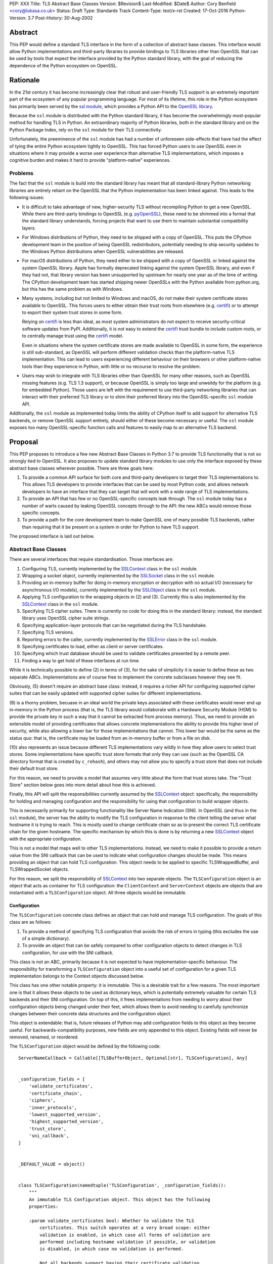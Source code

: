 PEP: XXX
Title: TLS Abstract Base Classes
Version: $Revision$
Last-Modified: $Date$
Author: Cory Benfield <cory@lukasa.co.uk>
Status: Draft
Type: Standards Track
Content-Type: text/x-rst
Created: 17-Oct-2016
Python-Version: 3.7
Post-History: 30-Aug-2002


Abstract
========

This PEP would define a standard TLS interface in the form of a collection of
abstract base classes. This interface would allow Python implementations and
third-party libraries to provide bindings to TLS libraries other than OpenSSL
that can be used by tools that expect the interface provided by the Python
standard library, with the goal of reducing the dependence of the Python
ecosystem on OpenSSL.


Rationale
=========

In the 21st century it has become increasingly clear that robust and
user-friendly TLS support is an extremely important part of the ecosystem of
any popular programming language. For most of its lifetime, this role in the
Python ecosystem has primarily been served by the `ssl module`_, which provides
a Python API to the `OpenSSL library`_.

Because the ``ssl`` module is distributed with the Python standard library, it
has become the overwhelmingly most-popular method for handling TLS in Python.
An extraordinary majority of Python libraries, both in the standard library and
on the Python Package Index, rely on the ``ssl`` module for their TLS
connectivity.

Unfortunately, the preeminence of the ``ssl`` module has had a number of
unforeseen side-effects that have had the effect of tying the entire Python
ecosystem tightly to OpenSSL. This has forced Python users to use OpenSSL even
in situations where it may provide a worse user experience than alternative TLS
implementations, which imposes a cognitive burden and makes it hard to provide
"platform-native" experiences.


Problems
--------

The fact that the ``ssl`` module is build into the standard library has meant
that all standard-library Python networking libraries are entirely reliant on
the OpenSSL that the Python implementation has been linked against. This
leads to the following issues:

* It is difficult to take advantage of new, higher-security TLS without
  recompiling Python to get a new OpenSSL. While there are third-party bindings
  to OpenSSL (e.g. `pyOpenSSL`_), these need to be shimmed into a format that
  the standard library understands, forcing projects that want to use them to
  maintain substantial compatibility layers.

* For Windows distributions of Python, they need to be shipped with a copy of
  OpenSSL. This puts the CPython development team in the position of being
  OpenSSL redistributors, potentially needing to ship security updates to the
  Windows Python distributions when OpenSSL vulnerabilities are released.

* For macOS distributions of Python, they need either to be shipped with a copy
  of OpenSSL or linked against the system OpenSSL library. Apple has formally
  deprecated linking against the system OpenSSL library, and even if they had
  not, that library version has been unsupported by upstream for nearly one
  year as of the time of writing. The CPython development team has started
  shipping newer OpenSSLs with the Python available from python.org, but this
  has the same problem as with Windows.

* Many systems, including but not limited to Windows and macOS, do not make
  their system certificate stores available to OpenSSL. This forces users to
  either obtain their trust roots from elsewhere (e.g. `certifi`_) or to
  attempt to export their system trust stores in some form.

  Relying on `certifi`_ is less than ideal, as most system administrators do
  not expect to receive security-critical software updates from PyPI.
  Additionally, it is not easy to extend the `certifi`_ trust bundle to include
  custom roots, or to centrally manage trust using the `certifi`_ model.

  Even in situations where the system certificate stores are made available to
  OpenSSL in some form, the experience is still sub-standard, as OpenSSL will
  perform different validation checks than the platform-native TLS
  implementation. This can lead to users experiencing different behaviour on
  their browsers or other platform-native tools than they experience in Python,
  with little or no recourse to resolve the problem.

* Users may wish to integrate with TLS libraries other than OpenSSL for many
  other reasons, such as OpenSSL missing features (e.g. TLS 1.3 support), or
  because OpenSSL is simply too large and unweildy for the platform (e.g. for
  embedded Python). Those users are left with the requirement to use
  third-party networking libraries that can interact with their preferred TLS
  library or to shim their preferred library into the OpenSSL-specific ``ssl``
  module API.

Additionally, the ``ssl`` module as implemented today limits the ability of
CPython itself to add support for alternative TLS backends, or remove OpenSSL
support entirely, should either of these become necessary or useful. The
``ssl`` module exposes too many OpenSSL-specific function calls and features to
easily map to an alternative TLS backend.


Proposal
========

This PEP proposes to introduce a few new Abstract Base Classes in Python 3.7 to
provide TLS functionality that is not so strongly tied to OpenSSL. It also
proposes to update standard library modules to use only the interface exposed
by these abstract base classes wherever possible. There are three goals here:

1. To provide a common API surface for both core and third-party developers to
   target their TLS implementations to. This allows TLS developers to provide
   interfaces that can be used by most Python code, and allows network
   developers to have an interface that they can target that will work with a
   wide range of TLS implementations.
2. To provide an API that has few or no OpenSSL-specific concepts leak through.
   The ``ssl`` module today has a number of warts caused by leaking OpenSSL
   concepts through to the API: the new ABCs would remove those specific
   concepts.
3. To provide a path for the core development team to make OpenSSL one of many
   possible TLS backends, rather than requiring that it be present on a system
   in order for Python to have TLS support.

The proposed interface is laid out below.


Abstract Base Classes
---------------------

There are several interfaces that require standardisation. Those interfaces
are:

1. Configuring TLS, currently implemented by the `SSLContext`_ class in the
   ``ssl`` module.
2. Wrapping a socket object, currently implemented by the `SSLSocket`_ class
   in the ``ssl`` module.
3. Providing an in-memory buffer for doing in-memory encryption or decryption
   with no actual I/O (necessary for asynchronous I/O models), currently
   implemented by the `SSLObject`_ class in the ``ssl`` module.
4. Applying TLS configuration to the wrapping objects in (2) and (3). Currently
   this is also implemented by the `SSLContext`_ class in the ``ssl`` module.
5. Specifying TLS cipher suites. There is currently no code for doing this in
   the standard library: instead, the standard library uses OpenSSL cipher
   suite strings.
6. Specifying application-layer protocols that can be negotiated during the
   TLS handshake.
7. Specifying TLS versions.
8. Reporting errors to the caller, currently implemented by the `SSLError`_
   class in the ``ssl`` module.
9. Specifying certificates to load, either as client or server certificates.
10. Specifying which trust database should be used to validate certificates
    presented by a remote peer.
11. Finding a way to get hold of these interfaces at run time.

While it is technically possible to define (2) in terms of (3), for the sake of
simplicity it is easier to define these as two separate ABCs. Implementations
are of course free to implement the concrete subclasses however they see fit.

Obviously, (5) doesn't require an abstract base class: instead, it requires a
richer API for configuring supported cipher suites that can be easily updated
with supported cipher suites for different implementations.

(9) is a thorny problem, becuase in an ideal world the private keys associated
with these certificates would never end up in-memory in the Python process
(that is, the TLS library would collaborate with a Hardware Security Module
(HSM) to provide the private key in such a way that it cannot be extracted from
process memory). Thus, we need to provide an extensible model of providing
certificates that allows concrete implementations the ability to provide this
higher level of security, while also allowing a lower bar for those
implementations that cannot. This lower bar would be the same as the status
quo: that is, the certificate may be loaded from an in-memory buffer or from a
file on disk.

(10) also represents an issue because different TLS implementations vary wildly
in how they allow users to select trust stores. Some implementations have
specific trust store formats that only they can use (such as the OpenSSL CA
directory format that is created by ``c_rehash``), and others may not allow you
to specify a trust store that does not include their default trust store.

For this reason, we need to provide a model that assumes very little about the
form that trust stores take. The "Trust Store" section below goes into more
detail about how this is achieved.

Finally, this API will split the responsibilities currently assumed by the
`SSLContext`_ object: specifically, the responsibility for holding and managing
configuration and the responsibility for using that configuration to build
wrapper objects.

This is necessarily primarily for supporting functionality like Server Name
Indication (SNI). In OpenSSL (and thus in the ``ssl`` module), the server has
the ability to modify the TLS configuration in response to the client telling
the server what hostname it is trying to reach. This is mostly used to change
certificate chain so as to present the correct TLS certificate chain for the
given hostname. The specific mechanism by which this is done is by returning
a new `SSLContext`_ object with the appropriate configuration.

This is not a model that maps well to other TLS implementations. Instead, we
need to make it possible to provide a return value from the SNI callback that
can be used to indicate what configuration changes should be made. This means
providing an object that can hold TLS configuration. This object needs to be
applied to specific TLSWrappedBuffer, and TLSWrappedSocket objects.

For this reason, we split the responsibility of `SSLContext`_ into two separate
objects. The ``TLSConfiguration`` object is an object that acts as container
for TLS configuration: the ``ClientContext`` and ``ServerContext`` objects are
objects that are instantiated with a ``TLSConfiguration`` object. All three
objects would be immutable.

Configuration
~~~~~~~~~~~~~

The ``TLSConfiguration`` concrete class defines an object that can hold and
manage TLS configuration. The goals of this class are as follows:

1. To provide a method of specifying TLS configuration that avoids the risk of
   errors in typing (this excludes the use of a simple dictionary).
2. To provide an object that can be safely compared to other configuration
   objects to detect changes in TLS configuration, for use with the SNI
   callback.

This class is not an ABC, primarily because it is not expected to have
implementation-specific behaviour. The responsibility for transforming a
``TLSConfiguration`` object into a useful set of configuration for a given TLS
implementation belongs to the Context objects discussed below.

This class has one other notable property: it is immutable. This is a desirable
trait for a few reasons. The most important one is that it allows these objects
to be used as dictionary keys, which is potentially extremely valuable for
certain TLS backends and their SNI configuration. On top of this, it frees
implementations from needing to worry about their configuration objects being
changed under their feet, which allows them to avoid needing to carefully
synchronize changes between their concrete data structures and the
configuration object.

This object is extendable: that is, future releases of Python may add
configuration fields to this object as they become useful. For
backwards-compatibility purposes, new fields are only appended to this object.
Existing fields will never be removed, renamed, or reordered.

The ``TLSConfiguration`` object would be defined by the following code::

    ServerNameCallback = Callable[[TLSBufferObject, Optional[str], TLSConfiguration], Any]


    _configuration_fields = [
        'validate_certificates',
        'certificate_chain',
        'ciphers',
        'inner_protocols',
        'lowest_supported_version',
        'highest_supported_version',
        'trust_store',
        'sni_callback',
    ]


    _DEFAULT_VALUE = object()


    class TLSConfiguration(namedtuple('TLSConfiguration', _configuration_fields)):
        """
        An immutable TLS Configuration object. This object has the following
        properties:

        :param validate_certificates bool: Whether to validate the TLS
            certificates. This switch operates at a very broad scope: either
            validation is enabled, in which case all forms of validation are
            performed including hostname validation if possible, or validation
            is disabled, in which case no validation is performed.

            Not all backends support having their certificate validation
            disabled. If a backend does not support having their certificate
            validation disabled, attempting to set this property to ``False``
            will throw a ``TLSError`` when this object is passed into a
            context object.

        :param certificate_chain Tuple[Tuple[Certificate],PrivateKey]: The
            certificate, intermediate certificate, and the corresponding
            private key for the leaf certificate. These certificates will be
            offered to the remote peer during the handshake if required.

            The first Certificate in the list must be the leaf certificate. All
            subsequent certificates will be offered as intermediate additional
            certificates.

        :param ciphers Tuple[CipherSuite]:
            The available ciphers for TLS connections created with this
            configuration, in priority order.

        :param inner_protocols Tuple[Union[NextProtocol, bytes]]:
            Protocols that connections created with this configuration should
            advertise as supported during the TLS handshake. These may be
            advertised using either or both of ALPN or NPN. This list of
            protocols should be ordered by preference.

        :param lowest_supported_version TLSVersion:
            The minimum version of TLS that should be allowed on TLS
            connections using this configuration.

        :param highest_supported_version TLSVersion:
            The maximum version of TLS that should be allowed on TLS
            connections using this configuration.

        :param trust_store TrustStore:
            The trust store that connections using this configuration will use
            to validate certificates.

        :param sni_callback Optional[ServerNameCallback]:
            A callback function that will be called after the TLS Client Hello
            handshake message has been received by the TLS server when the TLS
            client specifies a server name indication.

            Only one callback can be set per ``TLSConfiguration``. If the
            ``sni_callback`` is ``None`` then the callback is disabled. If the
            ``TLSConfiguration`` is used for a ``ClientContext`` then this
            setting will be ignored.

            The ``callback`` function will be called with three arguments: the
            first will be the ``TLSBufferObject`` for the connection; the
            second will be a string that represents the server name that the
            client is intending to communicate (or ``None`` if the TLS Client
            Hello does not contain a server name); and the third argument will
            be the original ``Context``. The server name argument will be the
            IDNA *decoded* server name.

            The ``callback`` must return a ``TLSConfiguration`` to allow
            negotiation to continue. Other return values signal errors.
            Attempting to control what error is signaled by the underlying TLS
            implementation is not specified in this API, but is up to the
            concrete implementation to handle.

            The Context will do its best to apply the ``TLSConfiguration``
            changes from its original configuration to the incoming connection.
            This will usually include changing the certificate chain, but may
            also include changes to allowable ciphers or any other
            configuration settings.
        """
        __slots__ = ()

        def __new__(cls, validate_certificates=None: Optional[bool],
                         certificate_chain=None: Optional[Tuple[Tuple[Certificate], PrivateKey]],
                         ciphers=None: Optional[Tuple[CipherSuite]],
                         inner_protocols=None: Optional[Tuple[Union[NextProtocol, bytes]]],
                         lowest_supported_version=None: Optional[TLSVersion],
                         highest_supported_version=None: Optional[TLSVersion],
                         trust_store=None: Optional[TrustStore],
                         sni_callback=None: Optional[ServerNameCallback]):

            if validate_certificates is None:
                validate_certificates = True

            if ciphers is None:
                ciphers = DEFAULT_CIPHER_LIST

            if inner_protocols is None:
                inner_protocols = []

            if lowest_supported_version is None:
                lowest_supported_version = TLSVersion.TLSv1

            if highest_supported_version is None:
                highest_supported_version = TLSVersion.MAXIMUM_SUPPORTED

            return super().__new__(
                cls, validate_certificates, certificate_chain, ciphers,
                inner_protocols, lowest_supported_version,
                highest_supported_version, trust_store, sni_callback
            )

        def update(self, validate_certificates=_DEFAULT_VALUE,
                         certificate_chain=_DEFAULT_VALUE,
                         ciphers=_DEFAULT_VALUE,
                         inner_protocols=_DEFAULT_VALUE,
                         lowest_supported_version=_DEFAULT_VALUE,
                         highest_supported_version=_DEFAULT_VALUE,
                         trust_store=_DEFAULT_VALUE,
                         sni_callback=_DEFAULT_VALUE):
            """
            Create a new ``TLSConfiguration``, overriding some of the settings
            on the original configuration with the new settings.
            """
            if validate_certificates is _DEFAULT_VALUE:
                validate_certificates = self.validate_certificates

            if certificate_chain is _DEFAULT_VALUE:
                certificate_chain = self.certificate_chain

            if ciphers is _DEFAULT_VALUE:
                ciphers = self.ciphers

            if inner_protocols is _DEFAULT_VALUE:
                inner_protocols = self.inner_protocols

            if lowest_supported_version is _DEFAULT_VALUE:
                lowest_supported_version = self.lowest_supported_version

            if highest_supported_version is _DEFAULT_VALUE:
                highest_supported_version = self.highest_supported_version

            if trust_store is _DEFAULT_VALUE:
                trust_store = self.trust_store

            if sni_callback is _DEFAULT_VALUE:
                sni_callback = self.sni_callback

            return self.__class__(
                validate_certificates, certificate_chain, ciphers,
                inner_protocols, lowest_supported_version,
                highest_supported_version, trust_store, sni_callback
            )



Context
~~~~~~~

We define two Context abstract base classes. These ABCs define objects that
allow configuration of TLS to be applied to specific connections. They can be
thought of as factories for ``TLSWrappedSocket`` and ``TLSWrappedBuffer``
objects.

Unlike the current ``ssl`` module, we provide two context classes instead of
one. Specifically, we provide the ``ClientContext`` and ``ServerContext``
classes. This simplifies the APIs (for example, there is no sense in the server
providing the ``server_hostname`` parameter to ``ssl.SSLContext.wrap_socket``,
but because there is only one context class that parameter is still available),
and ensures that implementations know as early as possible which side of a TLS
connection they will serve. Additionally, it allows implementations to opt-out
of one or either side of the connection. For example, SecureTransport on macOS
is not really intended for server use and has an enormous amount of
functionality missing for server-side use. This would allow SecureTransport
implementations to simply not define a concrete subclass of ``ServerContext``
to signal their lack of support.

As much as possible implementers should aim to make these classes immutable:
that is, they should prefer not to allow users to mutate their internal state
directly, instead preferring to create new contexts from new TLSConfiguration
objects. Obviously, the ABCs cannot enforce this constraint, and so they do not
attempt to.

The ``Context`` abstract base class has the following class definition::

    TLSBufferObject = Union[TLSWrappedSocket, TLSWrappedBuffer]


    class _BaseContext(metaclass=ABCMeta):
        @abstractmethod
        def __init__(self, configuration: TLSConfiguration):
            """
            Create a new context object from a given TLS configuration.
            """

        @property
        @abstractmethod
        def configuration(self) -> TLSConfiguration:
            """
            Returns the TLS configuration that was used to create the context.
            """


    class ClientContext(_BaseContext):
        @abstractmethod
        def wrap_socket(self,
                        socket: socket.socket,
                        server_hostname: Optional[str],
                        auto_handshake=True: bool) -> TLSWrappedSocket:
            """
            Wrap an existing Python socket object ``socket`` and return a
            ``TLSWrappedSocket`` object. ``socket`` must be a ``SOCK_STREAM``
            socket: all other socket types are unsupported.

            The returned SSL socket is tied to the context, its settings and
            certificates.

            The parameter ``server_hostname`` specifies the hostname of the
            service which we are connecting to. This allows a single server to
            host multiple SSL-based services with distinct certificates, quite
            similarly to HTTP virtual hosts. This is also used to validate the
            TLS certificate for the given hostname. If hostname validation is
            not desired, then pass ``None`` for this parameter.

            The parameter ``auto_handshake`` specifies whether to do the SSL
            handshake automatically after doing a ``socket.connect()``, or
            whether the application program will call it explicitly, by
            invoking the ``TLSWrappedSocket.do_handshake()`` method. Calling
            ``TLSWrappedSocket.do_handshake()`` explicitly gives the program
            control over the blocking behavior of the socket I/O involved in
            the handshake.
            """

        @abstractmethod
        def wrap_buffers(self, incoming: Any, outgoing: Any,
                         server_hostname: Optional[str]) -> TLSWrappedBuffer:
            """
            Wrap a pair of buffer objects (``incoming`` and ``outgoing``) to
            create an in-memory stream for TLS. The SSL routines will read data
            from ``incoming`` and decrypt it, and write encrypted data to
            ``outgoing``.

            The buffer objects must be either file objects or objects that
            implement the buffer protocol.

            The ``server_hostname`` parameter has the same meaning as in
            ``wrap_socket``.
            """


    class ServerContext(_BaseContext):
        @abstractmethod
        def wrap_socket(self, socket: socket.socket,
                        auto_handshake=True: bool) -> TLSWrappedSocket:
            """
            Wrap an existing Python socket object ``socket`` and return a
            ``TLSWrappedSocket`` object. ``socket`` must be a ``SOCK_STREAM``
            socket: all other socket types are unsupported.

            The returned SSL socket is tied to the context, its settings and
            certificates.

            The parameter ``auto_handshake`` specifies whether to do the SSL
            handshake automatically after doing a ``socket.accept()``, or
            whether the application program will call it explicitly, by
            invoking the ``TLSWrappedSocket.do_handshake()`` method. Calling
            ``TLSWrappedSocket.do_handshake()`` explicitly gives the program
            control over the blocking behavior of the socket I/O involved in
            the handshake.
            """

        @abstractmethod
        def wrap_buffers(self, incoming: Any, outgoing: Any) -> TLSWrappedBuffer:
            """
            Wrap a pair of buffer objects (``incoming`` and ``outgoing``) to
            create an in-memory stream for TLS. The SSL routines will read data
            from ``incoming`` and decrypt it, and write encrypted data to
            ``outgoing``.

            The buffer objects must be either file objects or objects that
            implement the buffer protocol.
            """


Socket
~~~~~~

The socket-wrapper ABC will be defined by the ``TLSWrappedSocket`` ABC, which
has the following definition::

    class TLSWrappedSocket(metaclass=ABCMeta):
        # The various socket methods all must be implemented. Their definitions
        # have been elided from this class defintion in the PEP because they
        # aren't instructive.
        @abstractmethod
        def do_handshake(self) -> None:
            """
            Performs the TLS handshake. Also performs certificate validation
            and hostname verification.
            """

        @abstractmethod
        def cipher(self) -> Optional[CipherSuite]:
            """
            Returns the CipherSuite entry for the cipher that has been
            negotiated on the connection. If no connection has been negotiated,
            returns ``None``.
            """

        @abstractmethod
        def negotiated_protocol(self) -> Optional[Union[NextProtocol, bytes]]:
            """
            Returns the protocol that was selected during the TLS handshake.
            This selection may have been made using ALPN, NPN, or some future
            negotiation mechanism.

            If the negotiated protocol is one of the protocols defined in the
            ``NextProtocol`` enum, the value from that enum will be returned.
            Otherwise, the raw bytestring of the negotiated protocol will be
            returned.

            If ``Context.set_inner_protocols()`` was not called, if the other
            party does not support protocol negotiation, if this socket does
            not support any of the peer's proposed protocols, or if the
            handshake has not happened yet, ``None`` is returned.
            """

        @property
        @abstractmethod
        def context(self) -> Context:
            """
            The ``Context`` object this socket is tied to.
            """

        @abstractproperty
        def negotiated_tls_version(self) -> Optional[TLSVersion]:
            """
            The version of TLS that has been negotiated on this connection.
            """

        @abstractmethod
        def unwrap(self) -> socket.socket:
            """
            Cleanly terminate the TLS connection on this wrapped socket. Once
            called, this ``TLSWrappedSocket`` can no longer be used to transmit
            data. Returns the socket that was wrapped with TLS.
            """


Buffer
~~~~~~

The buffer-wrapper ABC will be defined by the ``TLSWrappedBuffer`` ABC, which
has the following definition::

    class TLSWrappedBuffer(metaclass=ABCMeta):
        @abstractmethod
        def read(self, amt=None: int) -> bytes:
            """
            Read up to ``amt`` bytes of data from the input buffer and return
            the result as a ``bytes`` instance. If ``amt`` is ``None``, will
            attempt to read until either EOF is reached or until further
            attempts to read would raise either ``WantReadError`` or
            ``WantWriteError``.

            Raise ``WantReadError`` or ``WantWriteError`` if there is
            insufficient data in either the input or output buffer and the
            operation would have caused data to be written or read.

            As at any time a re-negotiation is possible, a call to ``read()``
            can also cause write operations.
            """

        @abstractmethod
        def readinto(self, buffer: Any, amt=None: int) -> int:
            """
            Read up to ``amt`` bytes of data from the input buffer into
            ``buffer``, which must be an object that implements the buffer
            protocol. Returns the number of bytes read. If ``amt`` is ``None``,
            will attempt to read until either EOF is reached or until further
            attempts to read would raise either ``WantReadError`` or
            ``WantWriteError``, or until the buffer is full.

            Raises ``WantReadError`` or ``WantWriteError`` if there is
            insufficient data in either the input or output buffer and the
            operation would have caused data to be written or read.

            As at any time a re-negotiation is possible, a call to
            ``readinto()`` can also cause write operations.
            """

        @abstractmethod
        def write(self, buf: Any) -> int:
            """
            Write ``buf`` in encrypted form to the output buffer and return the
            number of bytes written. The ``buf`` argument must be an object
            supporting the buffer interface.

            Raise ``WantReadError`` or ``WantWriteError`` if there is
            insufficient data in either the input or output buffer and the
            operation would have caused data to be written or read.

            As at any time a re-negotiation is possible, a call to ``write()``
            can also cause read operations.
            """

        @abstractmethod
        def do_handshake(self) -> None:
            """
            Performs the TLS handshake. Also performs certificate validation
            and hostname verification.
            """

        @abstractmethod
        def cipher(self) -> Optional[CipherSuite]:
            """
            Returns the CipherSuite entry for the cipher that has been
            negotiated on the connection. If no connection has been negotiated,
            returns ``None``.
            """

        @abstractmethod
        def negotiated_protocol(self) -> Optional[Union[NextProtocol, bytes]]:
            """
            Returns the protocol that was selected during the TLS handshake.
            This selection may have been made using ALPN, NPN, or some future
            negotiation mechanism.

            If the negotiated protocol is one of the protocols defined in the
            ``NextProtocol`` enum, the value from that enum will be returned.
            Otherwise, the raw bytestring of the negotiated protocol will be
            returned.

            If ``Context.set_inner_protocols()`` was not called, if the other
            party does not support protocol negotiation, if this socket does
            not support any of the peer's proposed protocols, or if the
            handshake has not happened yet, ``None`` is returned.
            """

        @property
        @abstractmethod
        def context(self) -> Context:
            """
            The ``Context`` object this socket is tied to.
            """

        @abstractproperty
        def negotiated_tls_version(self) -> Optional[TLSVersion]:
            """
            The version of TLS that has been negotiated on this connection.
            """

        @abstractmethod
        def shutdown(self) -> None:
            """
            Performs a clean TLS shut down. This should generally be used
            whenever possible to signal to the remote peer that the content is
            finished.
            """


Cipher Suites
~~~~~~~~~~~~~

Supporting cipher suites in a truly library-agnostic fashion is a remarkably
difficult undertaking. Different TLS implementations often have *radically*
different APIs for specifying cipher suites, but more problematically these
APIs frequently differ in capability as well as in style. Some examples are
shown below:

OpenSSL
^^^^^^^

OpenSSL uses a well-known cipher string format. This format has been adopted as
a configuration language by most products that use OpenSSL, including Python.
This format is relatively easy to read, but has a number of downsides: it is
a string, which makes it remarkably easy to provide bad inputs; it lacks much
detailed validation, meaning that it is possible to configure OpenSSL in a way
that doesn't allow it to negotiate any cipher at all; and it allows specifying
cipher suites in a number of different ways that make it tricky to parse. The
biggest problem with this format is that there is no formal specification for
it, meaning that the only way to parse a given string the way OpenSSL would is
to get OpenSSL to parse it.

OpenSSL's cipher strings can look like this::

    'ECDH+AESGCM:ECDH+CHACHA20:DH+AESGCM:DH+CHACHA20:ECDH+AES256:DH+AES256:ECDH+AES128:DH+AES:RSA+AESGCM:RSA+AES:!aNULL:!eNULL:!MD5'

This string demonstrates some of the complexity of the OpenSSL format. For
example, it is possible for one entry to specify multiple cipher suites: the
entry ``ECDH+AESGCM`` means "all ciphers suites that include both
elliptic-curve Diffie-Hellman key exchange and AES in Galois Counter Mode".
More explicitly, that will expand to four cipher suites::

    "ECDHE-ECDSA-AES256-GCM-SHA384:ECDHE-RSA-AES256-GCM-SHA384:ECDHE-ECDSA-AES128-GCM-SHA256:ECDHE-RSA-AES128-GCM-SHA256"

That makes parsing a complete OpenSSL cipher string extremely tricky. Add to
the fact that there are other meta-characters, such as "!" (exclude all cipher
suites that match this criterion, even if they would otherwise be included:
"!MD5" means that no cipher suites using the MD5 hash algorithm should be
included), "-" (exclude matching ciphers if they were already included, but
allow them to be re-added later if they get included again), and "+" (include
the matching ciphers, but place them at the end of the list), and you get an
*extremely* complex format to parse. On top of this complexity it should be
noted that the actual result depends on the OpenSSL version, as an OpenSSL
cipher string is valid so long as it contains at least one cipher that OpenSSL
recognises.

OpenSSL also uses different names for its ciphers than the names used in the
relevant specifications. See the manual page for ``ciphers(1)`` for more
details.

The actual API inside OpenSSL for the cipher string is simple::

    char *cipher_list = <some cipher list>;
    int rc = SSL_CTX_set_cipher_list(context, cipher_list);

This means that any format that is used by this module must be able to be
converted to an OpenSSL cipher string for use with OpenSSL.

SecureTransport
^^^^^^^^^^^^^^^

SecureTransport is the macOS system TLS library. This library is substantially
more restricted than OpenSSL in many ways, as it has a much more restricted
class of users. One of these substantial restrictions is in controlling
supported cipher suites.

Ciphers in SecureTransport are represented by a C ``enum``. This enum has one
entry per cipher suite, with no aggregate entries, meaning that it is not
possible to reproduce the meaning of an OpenSSL cipher string like
"ECDH+AESGCM" without hand-coding which categories each enum member falls into.

However, the names of most of the enum members are in line with the formal
names of the cipher suites: that is, the cipher suite that OpenSSL calls
"ECDHE-ECDSA-AES256-GCM-SHA384" is called
"TLS_ECDHE_ECDHSA_WITH_AES_256_GCM_SHA384" in SecureTransport.

The API for configuring cipher suites inside SecureTransport is simple::

    SSLCipherSuite ciphers[] = {TLS_ECDHE_ECDSA_WITH_AES_256_GCM_SHA384, ...};
    OSStatus status = SSLSetEnabledCiphers(context, ciphers, sizeof(cphers));

SChannel
^^^^^^^^

SChannel is the Windows system TLS library.

SChannel has extremely restrictive support for controlling available TLS
cipher suites, and additionally adopts a third method of expressing what TLS
cipher suites are supported.

Specifically, SChannel defines a set of ``ALG_ID`` constants (C unsigned ints).
Each of these constants does not refer to an entire cipher suite, but instead
an individual algorithm. Some examples are ``CALG_3DES`` and ``CALG_AES_256``,
which refer to the bulk encryption algorithm used in a cipher suite,
``CALG_DH_EPHEM`` and ``CALG_RSA_KEYX`` which refer to part of the key exchange
algorithm used in a cipher suite, ``CALG_SHA1`` and ``CALG_MD5`` which refer to
the message authentication code used in a cipher suite, and ``CALG_ECDSA`` and
``CALG_RSA_SIGN`` which refer to the signing portions of the key exchange
algorithm.

This can be thought of as the half of OpenSSL's functionality that
SecureTransport doesn't have: SecureTransport only allows specifying exact
cipher suites, while SChannel only allows specifying *parts* of the cipher
suite, while OpenSSL allows both.

Determining which cipher suites are allowed on a given connection is done by
providing a pointer to an array of these ``ALG_ID`` constants. This means that
any suitable API must allow the Python code to determine which ``ALG_ID``
constants must be provided.


Proposed Interface
^^^^^^^^^^^^^^^^^^

The proposed interface for the new module is influenced by the combined set of
limitations of the above implementations. Specifically, as every implementation
*except* OpenSSL requires that each individual cipher be provided, there is no
option but to provide that lowest-common denominator approach.

The simplest approach is to provide an enumerated type that includes all of the
cipher suites defined for TLS. The values of the enum members will be their
two-octet cipher identifier as used in the TLS handshake, stored as a tuple of
integers. The names of the enum members will be their IANA-registered cipher
suite names.

Rather than populate this enum by hand, it is likely that we'll define a
script that can build it from Christian Heimes' `tlsdb JSON file`_ (warning:
large file). This also opens up the possibility of extending the API with
additional querying function, such as determining which TLS versions support
which ciphers, if that functionality is found to be useful or necessary.

If users find this approach to be onerous, a future extension to this API can
provide helpers that can reintroduce OpenSSL's aggregation functionality.

Because this enum would be enormous, the entire enum is not provided here.
Instead, a small sample of entries is provided to give a flavor of how it will
appear.

::

    class CipherSuite(Enum):
        ...
        TLS_ECDHE_RSA_WITH_3DES_EDE_CBC_SHA = (0xC0, 0x12)
        ...
        TLS_ECDHE_ECDSA_WITH_AES_128_CCM = (0xC0, 0xAC)
        ...
        TLS_ECDHE_ECDSA_WITH_AES_128_GCM_SHA256 = (0xC0, 0x2B)
        ...


Protocol Negotiation
~~~~~~~~~~~~~~~~~~~~

Both NPN and ALPN allow for protocol negotiation as part of the HTTP/2
handshake. While NPN and ALPN are, at their fundamental level, built on top of
bytestrings, string-based APIs are frequently problematic as they allow for
errors in typing that can be hard to detect.

For this reason, this module would define a type that protocol negotiation
implementations can pass and be passed. This type would wrap a bytestring to
allow for aliases for well-known protocols. This allows us to avoid the
problems inherent in typos for well-known protocols, while allowing the full
extensibility of the protocol negotiation layer if needed by letting users pass
byte strings directly.

::

    class NextProtocol(Enum):
        H2 = b'h2'
        H2C = b'h2c'
        HTTP1 = b'http/1.1'
        WEBRTC = b'webrtc'
        C_WEBRTC = b'c-webrtc'
        FTP = b'ftp'
        STUN = b'stun.nat-discovery'
        TURN = b'stun.turn'

TLS Versions
~~~~~~~~~~~~

It is often useful to be able to restrict the versions of TLS you're willing to
support. There are many security advantages in refusing to use old versions of
TLS, and some misbehaving servers will mishandle TLS clients advertising
support for newer versions.

The following enumerated type can be used to gate TLS versions. Forward-looking
applications should almost never set a maximum TLS version unless they
absolutely must, as a TLS backend that is newer than the Python that uses it
may support TLS versions that are not in this enumerated type.

Additionally, this enumerated type defines two additional flags that can always
be used to request either the lowest or highest TLS version supported by an
implementation.

::

    class TLSVersion(Enum):
        MINIMUM_SUPPORTED
        SSLv2
        SSLv3
        TLSv1
        TLSv1_1
        TLSv1_2
        TLSv1_3
        MAXIMUM_SUPPORTED


Errors
~~~~~~

This module would define three base classes for use with error handling. Unlike
many of the the other classes defined here, these classes are not abstract, as
they have no behaviour. They exist simply to signal certain common behaviours.
Backends should subclass these exceptions in their own packages, but needn't
define any behaviour for them.

In general, concrete implementations should subclass these exceptions rather
than throw them directly. This makes it moderately easier to determine which
concrete TLS implementation is in use during debugging of unexpected errors.
However, this is not mandatory.

The definitions of the errors are below::

    class TLSError(Exception):
        """
        The base exception for all TLS related errors from any backend.
        Catching this error should be sufficient to catch *all* TLS errors,
        regardless of what backend is used.
        """

    class WantWriteError(TLSError):
        """
        A special signaling exception used only when non-blocking or
        buffer-only I/O is used. This error signals that the requested
        operation cannot complete until more data is written to the network,
        or until the output buffer is drained.
        """

    class WantReadError(TLSError):
        """
        A special signaling exception used only when non-blocking or
        buffer-only I/O is used. This error signals that the requested
        operation cannot complete until more data is read from the network, or
        until more data is available in the input buffer.
        """


Certificates
~~~~~~~~~~~~

This module would define an abstract X509 certificate class. This class would
have almost no behaviour, as the goal of this module is not to provide all
possible relevant cryptographic functionality that could be provided by X509
certificates. Instead, all we need is the ability to signal the source of a
certificate to a concrete implementation.

For that reason, this certificate implementation defines only constructors. In
essence, the certificate object in this module could be as abstract as a handle
that can be used to locate a specific certificate.

Concrete implementations may choose to provide alternative constructors, e.g.
to load certificates from HSMs. If a common interface emerges for doing this,
this module may be updated to provide a standard constructor for this use-case
as well.

Concrete implementations should aim to have Certificate objects be hashable if
at all possible. This will help ensure that TLSConfiguration objects used with
an individual concrete implementation are also hashable.

::

    class Certificate(metaclass=ABCMeta):
        @abstractclassmethod
        def from_buffer(cls, buffer: bytes) -> Certificate:
            """
            Creates a Certificate object from a byte buffer. This byte buffer
            may be either PEM-encoded or DER-encoded. If the buffer is PEM
            encoded it *must* begin with the standard PEM preamble (a series of
            dashes followed by the ASCII bytes "BEGIN CERTIFICATE" and another
            series of dashes). In the absence of that preamble, the
            implementation may assume that the certificate is DER-encoded
            instead.
            """

        @abstractclassmethod
        def from_file(cls, path: Union[pathlib.Path, AnyStr]) -> Certificate:
            """
            Creates a Certificate object from a file on disk. This method may
            be a convenience method that wraps ``open`` and ``from_buffer``,
            but some TLS implementations may be able to provide more-secure or
            faster methods of loading certificates that do not involve Python
            code.
            """


Private Keys
~~~~~~~~~~~~

This module would define an abstract private key class. Much like the
Certificate class, this class has almost no behaviour in order to give as much
freedom as possible to the concrete implementations to treat keys carefully.

This class has all the caveats of the ``Certificate`` class.

::

    class PrivateKey(metaclass=ABCMeta):
        @abstractclassmethod
        def from_buffer(cls,
                        buffer: bytes,
                        password=None: Optional[Union[Callable[[], Union[bytes, bytearray]], bytes, bytearray]]) -> PrivateKey:
            """
            Creates a PrivateKey object from a byte buffer. This byte buffer
            may be either PEM-encoded or DER-encoded. If the buffer is PEM
            encoded it *must* begin with the standard PEM preamble (a series of
            dashes followed by the ASCII bytes "BEGIN", the key type, and
            another series of dashes). In the absence of that preamble, the
            implementation may assume that the certificate is DER-encoded
            instead.

            The key may additionally be encrypted. If it is, the ``password``
            argument can be used to decrypt the key. The ``password`` argument
            may be a function to call to get the password for decrypting the
            private key. It will only be called if the private key is encrypted
            and a password is necessary. It will be called with no arguments,
            and it should return either bytes or bytearray containing the
            password. Alternatively a bytes, or bytearray value may be supplied
            directly as the password argument. It will be ignored if the
            private key is not encrypted and no password is needed.
            """

        @abstractclassmethod
        def from_file(cls,
                      path: Union[pathlib.Path, bytes, str],
                      password=None: Optional[Union[Callable[[], Union[bytes, bytearray]], bytes, bytearray]]) -> PrivateKey:
            """
            Creates a PrivateKey object from a file on disk. This method may
            be a convenience method that wraps ``open`` and ``from_buffer``,
            but some TLS implementations may be able to provide more-secure or
            faster methods of loading certificates that do not involve Python
            code.

            The ``password`` parameter behaves exactly as the equivalent
            parameter on ``from_buffer``.
            """


Trust Store
~~~~~~~~~~~

As discussed above, loading a trust store represents an issue because different
TLS implementations vary wildly in how they allow users to select trust stores.
For this reason, we need to provide a model that assumes very little about the
form that trust stores take.

This problem is the same as the one that the Certificate and PrivateKey types
need to solve. For this reason, we use the exact same model, by creating an
opaque type that can encapsulate the various means that TLS backends may open
a trust store.

A given TLS implementation is not required to implement all of the
constructors. However, it is strongly recommended that a given TLS
implementation provide the ``system`` constructor if at all possible, as this
is the most common validation trust store that is used. Concrete
implementations may also add their own constructors.

Concrete implementations should aim to have TrustStore objects be hashable if
at all possible. This will help ensure that TLSConfiguration objects used with
an individual concrete implementation are also hashable.

::

    class TrustStore(metaclass=ABCMeta):
        @abstractclassmethod
        def system(cls) -> TrustStore:
            """
            Returns a TrustStore object that represents the system trust
            database.
            """

        @abstractclassmethod
        def from_pem_file(cls, path: Union[pathlib.Path, bytes, str]) -> TrustStore:
            """
            Initializes a trust store from a single file full of PEMs.
            """


Runtime Access
~~~~~~~~~~~~~~

A not-uncommon use case for library users is to want to allow the library to
control the TLS configuration, but to want to select what backend is in use.
For example, users of Requests may want to be able to select between OpenSSL or
a platform-native solution on Windows and macOS, or between OpenSSL and NSS on
some Linux platforms. These users, however, may not care about exactly how
their TLS configuration is done.

This poses a problem: given an arbitrary concrete implementation, how can a
library work out how to load certificates into the trust store? There are two
options: either all concrete implementations can be required to fit into a
specific naming scheme, or we can provide an API that makes it possible to grab
these objects.

This PEP proposes that we use the second approach. This grants the greatest
freedom to concrete implementations to structure their code as they see fit,
requiring only that they provide a single object that has the appropriate
properties in place. Users can then pass this "backend" object to libraries
that support it, and those libraries can take care of configuring and using the
concrete implementation.

All concrete implementations must provide a method of obtaining a ``Backend``
object. The ``Backend`` object can be a global singleton or can be created by a
callable if there is an advantage in doing that.

The ``Backend`` object has the following definition::

    Backend = namedtuple(
        'Backend',
        ['client_context', 'server_context',
         'certificate', 'private_key', 'trust_store']
    )

Each of the properties must provide the concrete implementation of the relevant
ABC. This ensures that code like this will work for any backend::

    trust_store = backend.trust_store.system()


Changes to the Standard Library
===============================

The portions of the standard library that interact with TLS should be revised
to use these ABCs. This will allow them to function with other TLS backends.
This includes the following modules:

- asyncio
- ftplib
- http
- imaplib
- nntplib
- poplib
- smtplib
- urllib


Migration of the ssl module
---------------------------

Naturally, we will need to extend the ``ssl`` module itself to conform to these
ABCs. This extension will take the form of new classes, potentially in an
entirely new module. This will allow applications that take advantage of the
current ``ssl`` module to continue to do so, while enabling the new APIs for
applications and libraries that want to use them.

In general, migrating from the ``ssl`` module to the new ABCs is not expected
to be one-to-one. This is normally acceptable: most tools that use the ``ssl``
module hide it from the user, and so refactoring to use the new module should
be invisible.

However, a specific problem comes from libraries or applications that leak
exceptions from the ``ssl`` module, either as part of their defined API or by
accident (which is easily done). Users of those tools may have written code
that tolerates and handles exceptions from the ``ssl`` module being raised:
migrating to the ABCs presented here would potentially cause the exceptions
defined above to be thrown instead, and existing ``except`` blocks will not
catch them.

For this reason, part of the migration of the ``ssl`` module would require that
the exceptions in the ``ssl`` module alias those defined above. That is, they
would require the following statements to all succeed::

    assert ssl.SSLError is tls.TLSError
    assert ssl.SSLWantReadError is tls.WantReadError
    assert ssl.SSLWantWriteError is tls.WantWriteError

The exact mechanics of how this will be done are beyond the scope of this PEP,
as they are made more complex due to the fact that the current ``ssl``
exceptions are defined in C code, but more details can be found in
`an email sent to the Security-SIG by Christian Heimes`_.


Future
======

Major future TLS features may require revisions of these ABCs. These revisions
should be made cautiously: many backends may not be able to move forward
swiftly, and will be invalidated by changes in these ABCs. This is acceptable,
but wherever possible features that are specific to individual implementations
should not be added to the ABCs. The ABCs should restrict themselves to
high-level descriptions of IETF-specified features.

However, well-justified extensions to this API absolutely should be made. The
focus of this API is to provide a unifying lowest-common-denominator
configuration option for the Python community. TLS is not a static target, and
as TLS evolves so must this API.


References
==========

.. _ssl module: https://docs.python.org/3/library/ssl.html
.. _OpenSSL Library: https://www.openssl.org/
.. _PyOpenSSL: https://pypi.org/project/pyOpenSSL/
.. _certifi: https://pypi.org/project/certifi/
.. _SSLContext: https://docs.python.org/3/library/ssl.html#ssl.SSLContext
.. _SSLSocket: https://docs.python.org/3/library/ssl.html#ssl.SSLSocket
.. _SSLObject: https://docs.python.org/3/library/ssl.html#ssl.SSLObject
.. _SSLError: https://docs.python.org/3/library/ssl.html#ssl.SSLError
.. _MSDN articles: https://msdn.microsoft.com/en-us/library/windows/desktop/mt490158(v=vs.85).aspx
.. _tlsdb JSON file: https://github.com/tiran/tlsdb/blob/master/tlsdb.json
.. _an email sent to the Security-SIG by Christian Heimes: https://mail.python.org/pipermail/security-sig/2017-January/000213.html


Copyright
=========

This document has been placed in the public domain.



..
   Local Variables:
   mode: indented-text
   indent-tabs-mode: nil
   sentence-end-double-space: t
   fill-column: 70
   coding: utf-8
   End:
